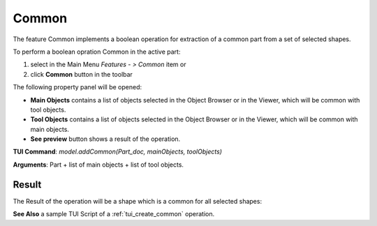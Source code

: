 .. _featureCommon:

Common
======

The feature Common implements a boolean operation for extraction of a common part from a set of selected shapes.

To perform a boolean opration Common in the active part:

#. select in the Main Menu *Features - > Common* item  or
#. click **Common** button in the toolbar

.. image:: images/common_btn.png
   :align: center

.. centered::
   **Common**  button 

The following property panel will be opened:
   
.. image:: images/Common.png
  :align: center

.. centered::
  **Common operation**

- **Main Objects** contains a list of objects selected in the Object Browser or in the Viewer, which will be common with tool objects.
-  **Tool Objects** contains a list of objects selected in the Object Browser or in the Viewer, which will be common with main objects.
- **See preview** button shows a result of the operation.

**TUI Command**:  *model.addCommon(Part_doc, mainObjects, toolObjects)*

**Arguments**:   Part + list of main objects + list of tool objects.

Result
""""""

The Result of the operation will be a shape which is a common for all selected shapes:

.. image:: images/CreatedCommon.png
	   :align: center

.. centered::
   **Common created**

**See Also** a sample TUI Script of a :ref:`tui_create_common` operation.
